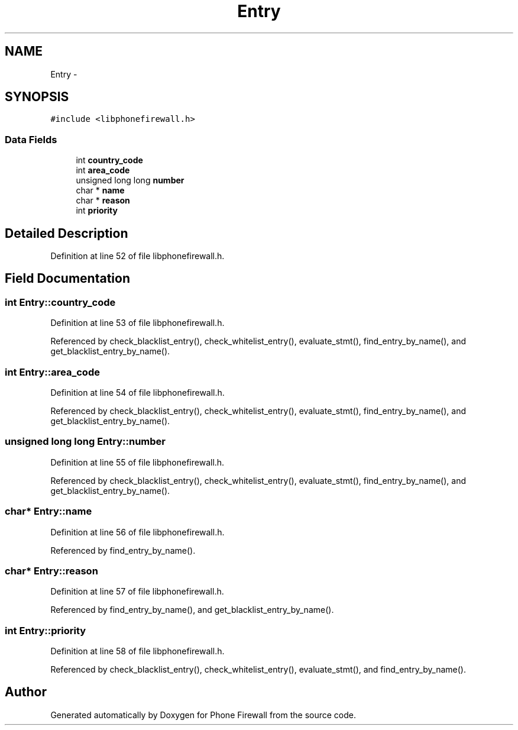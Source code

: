 .TH "Entry" 3 "9 Jul 2008" "Version v0.01" "Phone Firewall" \" -*- nroff -*-
.ad l
.nh
.SH NAME
Entry \- 
.SH SYNOPSIS
.br
.PP
\fC#include <libphonefirewall.h>\fP
.PP
.SS "Data Fields"

.in +1c
.ti -1c
.RI "int \fBcountry_code\fP"
.br
.ti -1c
.RI "int \fBarea_code\fP"
.br
.ti -1c
.RI "unsigned long long \fBnumber\fP"
.br
.ti -1c
.RI "char * \fBname\fP"
.br
.ti -1c
.RI "char * \fBreason\fP"
.br
.ti -1c
.RI "int \fBpriority\fP"
.br
.in -1c
.SH "Detailed Description"
.PP 
Definition at line 52 of file libphonefirewall.h.
.SH "Field Documentation"
.PP 
.SS "int \fBEntry::country_code\fP"
.PP
Definition at line 53 of file libphonefirewall.h.
.PP
Referenced by check_blacklist_entry(), check_whitelist_entry(), evaluate_stmt(), find_entry_by_name(), and get_blacklist_entry_by_name().
.SS "int \fBEntry::area_code\fP"
.PP
Definition at line 54 of file libphonefirewall.h.
.PP
Referenced by check_blacklist_entry(), check_whitelist_entry(), evaluate_stmt(), find_entry_by_name(), and get_blacklist_entry_by_name().
.SS "unsigned long long \fBEntry::number\fP"
.PP
Definition at line 55 of file libphonefirewall.h.
.PP
Referenced by check_blacklist_entry(), check_whitelist_entry(), evaluate_stmt(), find_entry_by_name(), and get_blacklist_entry_by_name().
.SS "char* \fBEntry::name\fP"
.PP
Definition at line 56 of file libphonefirewall.h.
.PP
Referenced by find_entry_by_name().
.SS "char* \fBEntry::reason\fP"
.PP
Definition at line 57 of file libphonefirewall.h.
.PP
Referenced by find_entry_by_name(), and get_blacklist_entry_by_name().
.SS "int \fBEntry::priority\fP"
.PP
Definition at line 58 of file libphonefirewall.h.
.PP
Referenced by check_blacklist_entry(), check_whitelist_entry(), evaluate_stmt(), and find_entry_by_name().

.SH "Author"
.PP 
Generated automatically by Doxygen for Phone Firewall from the source code.

